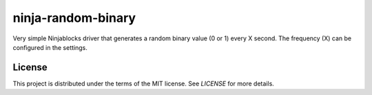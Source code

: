 ninja-random-binary
===================

Very simple Ninjablocks driver that generates a random binary value (0 or 1)
every X second. The frequency (X) can be configured in the settings. 

License
-------

This project is distributed under the terms of the MIT license. See `LICENSE`
for more details. 
